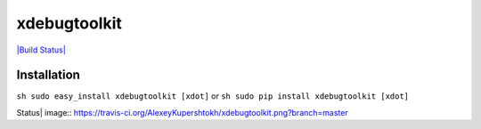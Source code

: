 xdebugtoolkit
=============

`|Build
Status| <https://travis-ci.org/AlexeyKupershtokh/xdebugtoolkit>`_

Installation
~~~~~~~~~~~~

``sh sudo easy_install xdebugtoolkit [xdot]`` or
``sh sudo pip install xdebugtoolkit [xdot]``

.. |Build
Status| image:: https://travis-ci.org/AlexeyKupershtokh/xdebugtoolkit.png?branch=master
